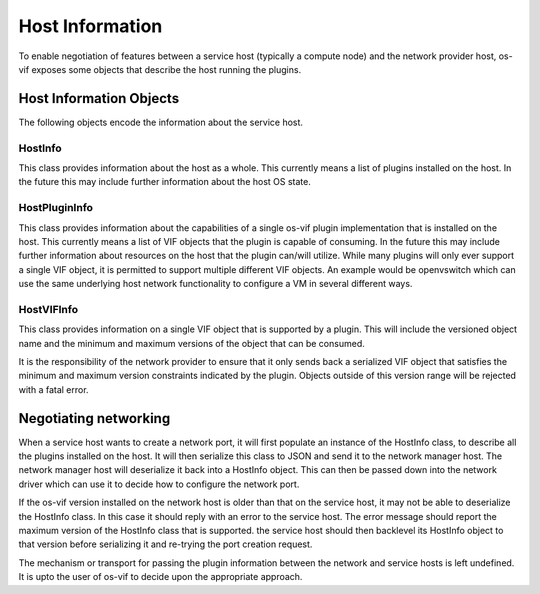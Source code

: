 ================
Host Information
================

To enable negotiation of features between a service host (typically a compute
node) and the network provider host, os-vif exposes some objects that describe
the host running the plugins.

Host Information Objects
========================

The following objects encode the information about the service host.

HostInfo
--------

This class provides information about the host as a whole. This currently means
a list of plugins installed on the host. In the future this may include further
information about the host OS state.

HostPluginInfo
--------------

This class provides information about the capabilities of a single os-vif
plugin implementation that is installed on the host. This currently means a
list of VIF objects that the plugin is capable of consuming. In the future this
may include further information about resources on the host that the plugin
can/will utilize. While many plugins will only ever support a single VIF
object, it is permitted to support multiple different VIF objects. An example
would be openvswitch which can use the same underlying host network
functionality to configure a VM in several different ways.

HostVIFInfo
-----------

This class provides information on a single VIF object that is supported by a
plugin. This will include the versioned object name and the minimum and maximum
versions of the object that can be consumed.

It is the responsibility of the network provider to ensure that it only sends
back a serialized VIF object that satisfies the minimum and maximum version
constraints indicated by the plugin. Objects outside of this version range will
be rejected with a fatal error.

Negotiating networking
======================

When a service host wants to create a network port, it will first populate an
instance of the HostInfo class, to describe all the plugins installed on the
host. It will then serialize this class to JSON and send it to the network
manager host. The network manager host will deserialize it back into a HostInfo
object. This can then be passed down into the network driver which can use it
to decide how to configure the network port.

If the os-vif version installed on the network host is older than that on the
service host, it may not be able to deserialize the HostInfo class. In this
case it should reply with an error to the service host. The error message
should report the maximum version of the HostInfo class that is supported. the
service host should then backlevel its HostInfo object to that version before
serializing it and re-trying the port creation request.

The mechanism or transport for passing the plugin information between the
network and service hosts is left undefined. It is upto the user of os-vif to
decide upon the appropriate approach.
